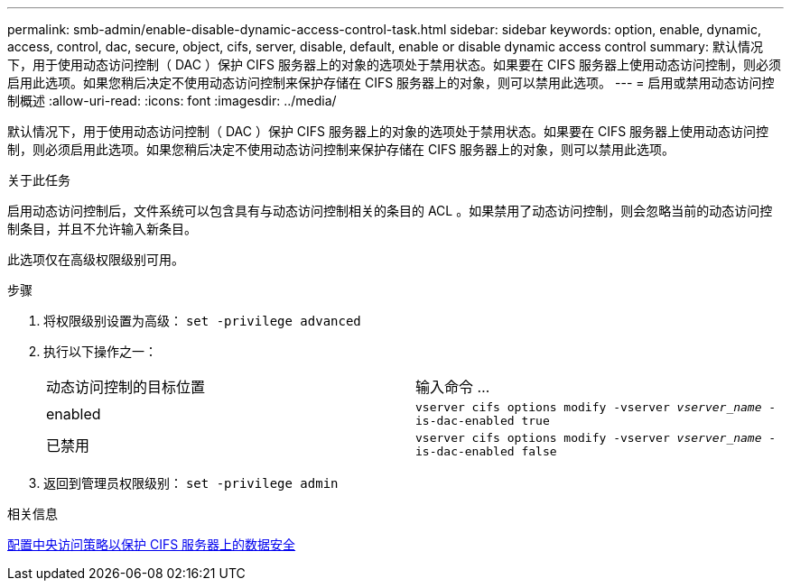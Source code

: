 ---
permalink: smb-admin/enable-disable-dynamic-access-control-task.html 
sidebar: sidebar 
keywords: option, enable, dynamic, access, control, dac, secure, object, cifs, server, disable, default, enable or disable dynamic access control 
summary: 默认情况下，用于使用动态访问控制（ DAC ）保护 CIFS 服务器上的对象的选项处于禁用状态。如果要在 CIFS 服务器上使用动态访问控制，则必须启用此选项。如果您稍后决定不使用动态访问控制来保护存储在 CIFS 服务器上的对象，则可以禁用此选项。 
---
= 启用或禁用动态访问控制概述
:allow-uri-read: 
:icons: font
:imagesdir: ../media/


[role="lead"]
默认情况下，用于使用动态访问控制（ DAC ）保护 CIFS 服务器上的对象的选项处于禁用状态。如果要在 CIFS 服务器上使用动态访问控制，则必须启用此选项。如果您稍后决定不使用动态访问控制来保护存储在 CIFS 服务器上的对象，则可以禁用此选项。

.关于此任务
启用动态访问控制后，文件系统可以包含具有与动态访问控制相关的条目的 ACL 。如果禁用了动态访问控制，则会忽略当前的动态访问控制条目，并且不允许输入新条目。

此选项仅在高级权限级别可用。

.步骤
. 将权限级别设置为高级： `set -privilege advanced`
. 执行以下操作之一：
+
|===


| 动态访问控制的目标位置 | 输入命令 ... 


 a| 
enabled
 a| 
`vserver cifs options modify -vserver _vserver_name_ -is-dac-enabled true`



 a| 
已禁用
 a| 
`vserver cifs options modify -vserver _vserver_name_ -is-dac-enabled false`

|===
. 返回到管理员权限级别： `set -privilege admin`


.相关信息
xref:configure-central-access-policies-secure-data-task.adoc[配置中央访问策略以保护 CIFS 服务器上的数据安全]
